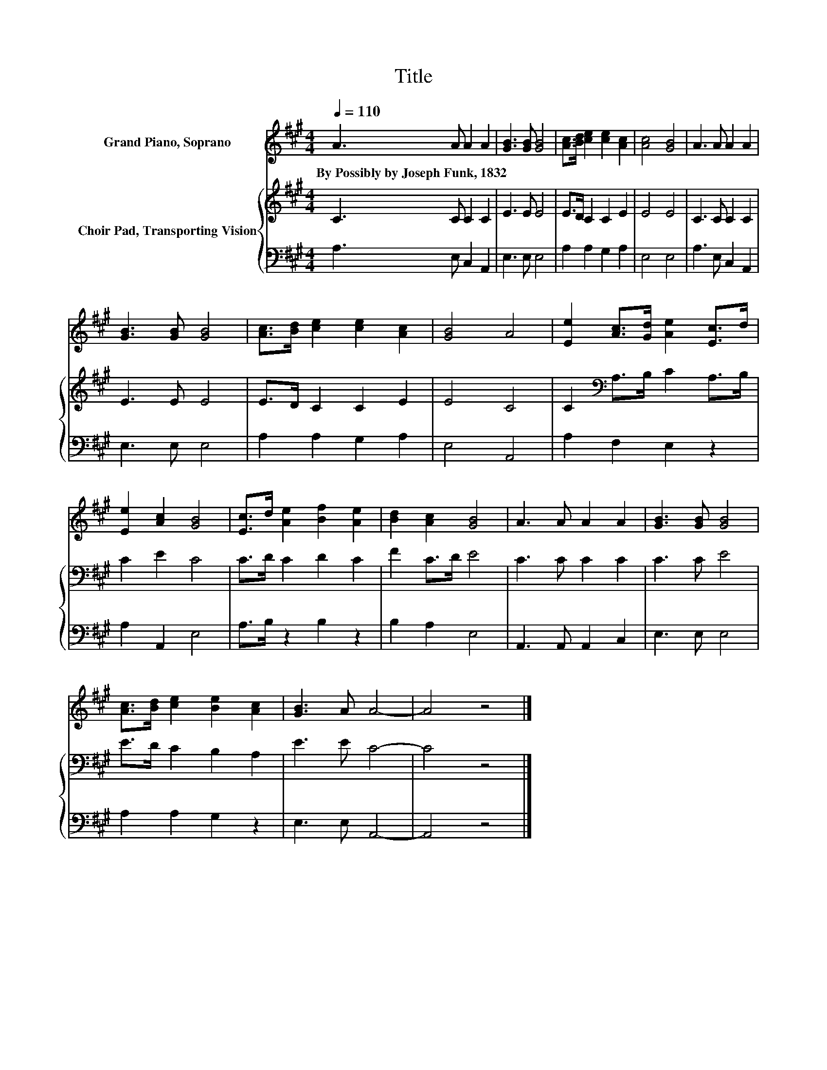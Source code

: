 X:1
T:Title
%%score 1 { 2 | 3 }
L:1/8
Q:1/4=110
M:4/4
K:A
V:1 treble nm="Grand Piano, Soprano"
V:2 treble nm="Choir Pad, Transporting Vision"
V:3 bass 
V:1
 A3 A A2 A2 | [GB]3 [GB] [GB]4 | [Ac]>[Bd] [ce]2 [ce]2 [Ac]2 | [Ac]4 [GB]4 | A3 A A2 A2 | %5
w: By~Possibly~by~Joseph~Funk,~1832 * * *|||||
 [GB]3 [GB] [GB]4 | [Ac]>[Bd] [ce]2 [ce]2 [Ac]2 | [GB]4 A4 | [Ee]2 [Ac]>[Gd] [Ae]2 [Ec]>d | %9
w: ||||
 [Ee]2 [Ac]2 [GB]4 | [Ec]>d [Ae]2 [Bf]2 [Ae]2 | [Bd]2 [Ac]2 [GB]4 | A3 A A2 A2 | [GB]3 [GB] [GB]4 | %14
w: |||||
 [Ac]>[Bd] [ce]2 [Be]2 [Ac]2 | [GB]3 A A4- | A4 z4 |] %17
w: |||
V:2
 C3 C C2 C2 | E3 E E4 | E>D C2 C2 E2 | E4 E4 | C3 C C2 C2 | E3 E E4 | E>D C2 C2 E2 | E4 C4 | %8
 C2[K:bass] A,>B, C2 A,>B, | C2 E2 C4 | C>D C2 D2 C2 | F2 C>D E4 | C3 C C2 C2 | C3 C E4 | %14
 E>D C2 B,2 A,2 | E3 E C4- | C4 z4 |] %17
V:3
 A,3 E, C,2 A,,2 | E,3 E, E,4 | A,2 A,2 G,2 A,2 | E,4 E,4 | A,3 E, C,2 A,,2 | E,3 E, E,4 | %6
 A,2 A,2 G,2 A,2 | E,4 A,,4 | A,2 F,2 E,2 z2 | A,2 A,,2 E,4 | A,>B, z2 B,2 z2 | B,2 A,2 E,4 | %12
 A,,3 A,, A,,2 C,2 | E,3 E, E,4 | A,2 A,2 G,2 z2 | E,3 E, A,,4- | A,,4 z4 |] %17

